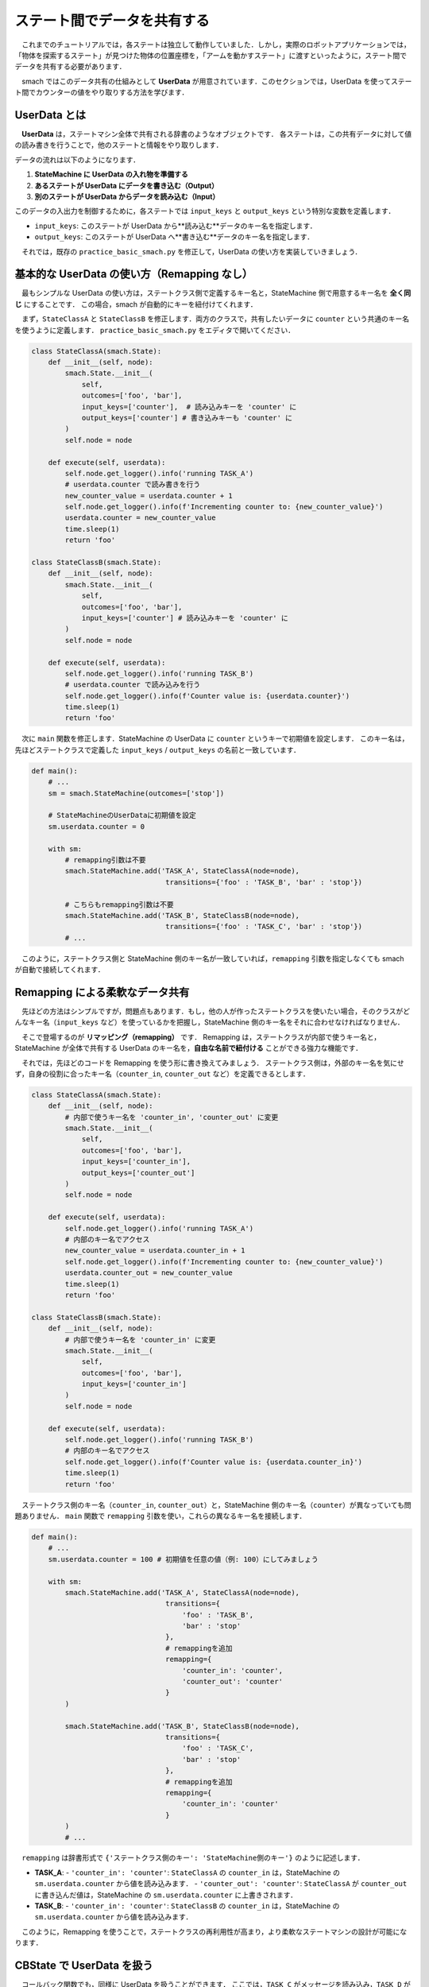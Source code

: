 #################################
ステート間でデータを共有する
#################################

　これまでのチュートリアルでは，各ステートは独立して動作していました．しかし，実際のロボットアプリケーションでは，「物体を探索するステート」が見つけた物体の位置座標を，「アームを動かすステート」に渡すといったように，ステート間でデータを共有する必要があります．

　smach ではこのデータ共有の仕組みとして **UserData** が用意されています．このセクションでは，UserData を使ってステート間でカウンターの値をやり取りする方法を学びます．

================
UserData とは
================

　**UserData** は，ステートマシン全体で共有される辞書のようなオブジェクトです．
各ステートは，この共有データに対して値の読み書きを行うことで，他のステートと情報をやり取りします．

データの流れは以下のようになります．

1.  **StateMachine に UserData の入れ物を準備する**
2.  **あるステートが UserData にデータを書き込む（Output）**
3.  **別のステートが UserData からデータを読み込む（Input）**

このデータの入出力を制御するために，各ステートでは ``input_keys`` と ``output_keys`` という特別な変数を定義します．

-   ``input_keys``: このステートが UserData から**読み込む**データのキー名を指定します．
-   ``output_keys``: このステートが UserData へ**書き込む**データのキー名を指定します．

　それでは，既存の ``practice_basic_smach.py`` を修正して，UserData の使い方を実装していきましょう．

==================================================
基本的な UserData の使い方（Remapping なし）
==================================================

　最もシンプルな UserData の使い方は，ステートクラス側で定義するキー名と，StateMachine 側で用意するキー名を **全く同じ** にすることです．
この場合，smach が自動的にキーを紐付けてくれます．

　まず，``StateClassA`` と ``StateClassB`` を修正します．両方のクラスで，共有したいデータに ``counter`` という共通のキー名を使うように定義します．
``practice_basic_smach.py`` をエディタで開いてください．

.. code:: python

    class StateClassA(smach.State):
        def __init__(self, node):
            smach.State.__init__(
                self,
                outcomes=['foo', 'bar'],
                input_keys=['counter'],  # 読み込みキーを 'counter' に
                output_keys=['counter'] # 書き込みキーも 'counter' に
            )
            self.node = node

        def execute(self, userdata):
            self.node.get_logger().info('running TASK_A')
            # userdata.counter で読み書きを行う
            new_counter_value = userdata.counter + 1
            self.node.get_logger().info(f'Incrementing counter to: {new_counter_value}')
            userdata.counter = new_counter_value
            time.sleep(1)
            return 'foo'

    class StateClassB(smach.State):
        def __init__(self, node):
            smach.State.__init__(
                self,
                outcomes=['foo', 'bar'],
                input_keys=['counter'] # 読み込みキーを 'counter' に
            )
            self.node = node

        def execute(self, userdata):
            self.node.get_logger().info('running TASK_B')
            # userdata.counter で読み込みを行う
            self.node.get_logger().info(f'Counter value is: {userdata.counter}')
            time.sleep(1)
            return 'foo'

　次に ``main`` 関数を修正します．StateMachine の UserData に ``counter`` というキーで初期値を設定します．
このキー名は，先ほどステートクラスで定義した ``input_keys`` / ``output_keys`` の名前と一致しています．

.. code:: python

    def main():
        # ...
        sm = smach.StateMachine(outcomes=['stop'])

        # StateMachineのUserDataに初期値を設定
        sm.userdata.counter = 0 

        with sm:
            # remapping引数は不要
            smach.StateMachine.add('TASK_A', StateClassA(node=node),
                                    transitions={'foo' : 'TASK_B', 'bar' : 'stop'})

            # こちらもremapping引数は不要
            smach.StateMachine.add('TASK_B', StateClassB(node=node),
                                    transitions={'foo' : 'TASK_C', 'bar' : 'stop'})
            # ...

　このように，ステートクラス側と StateMachine 側のキー名が一致していれば，``remapping`` 引数を指定しなくても smach が自動で接続してくれます．

==============================================
Remapping による柔軟なデータ共有
==============================================

　先ほどの方法はシンプルですが，問題点もあります．もし，他の人が作ったステートクラスを使いたい場合，そのクラスがどんなキー名（``input_keys`` など）を使っているかを把握し，StateMachine 側のキー名をそれに合わせなければなりません．

　そこで登場するのが **リマッピング（remapping）** です．
Remapping は，ステートクラスが内部で使うキー名と，StateMachine が全体で共有する UserData のキー名を，**自由な名前で紐付ける** ことができる強力な機能です．

　それでは，先ほどのコードを Remapping を使う形に書き換えてみましょう．
ステートクラス側は，外部のキー名を気にせず，自身の役割に合ったキー名（``counter_in``, ``counter_out`` など）を定義できるとします．

.. code:: python

    class StateClassA(smach.State):
        def __init__(self, node):
            # 内部で使うキー名を 'counter_in', 'counter_out' に変更
            smach.State.__init__(
                self,
                outcomes=['foo', 'bar'],
                input_keys=['counter_in'],
                output_keys=['counter_out']
            )
            self.node = node

        def execute(self, userdata):
            self.node.get_logger().info('running TASK_A')
            # 内部のキー名でアクセス
            new_counter_value = userdata.counter_in + 1
            self.node.get_logger().info(f'Incrementing counter to: {new_counter_value}')
            userdata.counter_out = new_counter_value
            time.sleep(1)
            return 'foo'

    class StateClassB(smach.State):
        def __init__(self, node):
            # 内部で使うキー名を 'counter_in' に変更
            smach.State.__init__(
                self,
                outcomes=['foo', 'bar'],
                input_keys=['counter_in']
            )
            self.node = node

        def execute(self, userdata):
            self.node.get_logger().info('running TASK_B')
            # 内部のキー名でアクセス
            self.node.get_logger().info(f'Counter value is: {userdata.counter_in}')
            time.sleep(1)
            return 'foo'

　ステートクラス側のキー名（``counter_in``, ``counter_out``）と，StateMachine 側のキー名（``counter``）が異なっていても問題ありません．
``main`` 関数で ``remapping`` 引数を使い，これらの異なるキー名を接続します．

.. code:: python

    def main():
        # ...
        sm.userdata.counter = 100 # 初期値を任意の値（例: 100）にしてみましょう

        with sm:
            smach.StateMachine.add('TASK_A', StateClassA(node=node),
                                    transitions={
                                        'foo' : 'TASK_B',
                                        'bar' : 'stop'
                                    },
                                    # remappingを追加
                                    remapping={
                                        'counter_in': 'counter',
                                        'counter_out': 'counter'
                                    }
            )

            smach.StateMachine.add('TASK_B', StateClassB(node=node),
                                    transitions={
                                        'foo' : 'TASK_C',
                                        'bar' : 'stop'
                                    },
                                    # remappingを追加
                                    remapping={
                                        'counter_in': 'counter'
                                    }
            )
            # ...

　``remapping`` は辞書形式で ``{'ステートクラス側のキー': 'StateMachine側のキー'}`` のように記述します．

-   **TASK_A**:
    -   ``'counter_in': 'counter'``: ``StateClassA`` の ``counter_in`` は，StateMachine の ``sm.userdata.counter`` から値を読み込みます．
    -   ``'counter_out': 'counter'``: ``StateClassA`` が ``counter_out`` に書き込んだ値は，StateMachine の ``sm.userdata.counter`` に上書きされます．
-   **TASK_B**:
    -   ``'counter_in': 'counter'``: ``StateClassB`` の ``counter_in`` は，StateMachine の ``sm.userdata.counter`` から値を読み込みます．

　このように，Remapping を使うことで，ステートクラスの再利用性が高まり，より柔軟なステートマシンの設計が可能になります．

==================================
CBState で UserData を扱う
==================================

　コールバック関数でも，同様に UserData を扱うことができます．
ここでは，``TASK_C`` がメッセージを読み込み，``TASK_D`` がメッセージを更新する処理を追加してみましょう．

　まず，コールバック関数 ``task_c_cb`` と ``task_d_cb`` の ``@smach.cb_interface`` デコレータに ``input_keys`` / ``output_keys`` を追加します．

.. code:: python

    @smach.cb_interface(outcomes=['foo', 'bar'],
                        input_keys=['message_in'])
    def task_c_cb(userdata, node):
        node.get_logger().info('running TASK_C')
        # userdataからメッセージを読み込んで表示
        node.get_logger().info(f'Message is: "{userdata.message_in}"')
        time.sleep(1)
        return 'foo'

    @smach.cb_interface(outcomes=['foo', 'bar'],
                        output_keys=['message_out'])
    def task_d_cb(userdata, node):
        node.get_logger().info('running TASK_D')
        # userdataに新しいメッセージを書き込む
        userdata.message_out = f'Hello from TASK_D at {time.time()}'
        node.get_logger().info('Message updated.')
        time.sleep(1)
        return 'foo'

　クラスベースのステートと同様に，引数 ``userdata`` を通じてデータにアクセスします．

　次に ``main`` 関数を修正します．
まず，StateMachine の UserData に新しいキー ``message`` を追加します．

.. code:: python

    def main():
        # ...
        sm.userdata.counter = 100
        # 新しいUserDataキーを追加
        sm.userdata.message = 'Initial Message'
        # ...

　最後に，``TASK_C`` と ``TASK_D`` を定義している ``smach.StateMachine.add()`` に ``remapping`` を設定します．
``input_keys`` / ``output_keys`` はデコレータで既に定義済みのため，``smach.CBState`` の引数には含めない点に注意してください．

.. code:: python
    
    def main():
        # ...
        with sm:
            # ... TASK_A, TASK_B は省略 ...
            
            smach.StateMachine.add('TASK_C',
                                   smach.CBState(task_c_cb,
                                                 cb_kwargs={'node': node}),
                                   transitions={'foo': 'TASK_D',
                                                'bar': 'stop'},
                                   remapping={'message_in': 'message'}) # remapping を追加

            smach.StateMachine.add('TASK_D',
                                   smach.CBState(task_d_cb,
                                                 cb_kwargs={'node': node}),
                                   transitions={'foo': 'TASK_A',
                                                'bar': 'stop'},
                                   remapping={'message_out': 'message'}) # remapping を追加
        # ...

　これで，コールバック関数ベースのステートでも UserData の共有ができるようになりました．

==============
コード完成図
==============

　最終的な ``practice_basic_smach.py`` のコード全体は以下のようになります（Remapping を使用したバージョン）．

.. code:: python

    #!/usr/bin/env python3
    from rclpy.node import Node
    import rclpy
    import smach
    import time

    class StateClassA(smach.State):
        def __init__(self, node):
            smach.State.__init__(
                self,
                outcomes=['foo', 'bar'],
                input_keys=['counter_in'],
                output_keys=['counter_out']
            )
            self.node = node

        def execute(self, userdata):
            self.node.get_logger().info('running TASK_A')
            new_counter_value = userdata.counter_in + 1
            self.node.get_logger().info(f'Incrementing counter to: {new_counter_value}')
            userdata.counter_out = new_counter_value
            time.sleep(1)
            return 'foo'

    class StateClassB(smach.State):
        def __init__(self, node):
            smach.State.__init__(
                self,
                outcomes=['foo', 'bar'],
                input_keys=['counter_in']
            )
            self.node = node

        def execute(self, userdata):
            self.node.get_logger().info('running TASK_B')
            self.node.get_logger().info(f'Counter value is: {userdata.counter_in}')
            time.sleep(1)
            return 'foo'
            
    @smach.cb_interface(outcomes=['foo', 'bar'],
                        input_keys=['message_in'])
    def task_c_cb(userdata, node):
        node.get_logger().info('running TASK_C')
        node.get_logger().info(f'Message is: "{userdata.message_in}"')
        time.sleep(1)
        return 'foo'

    @smach.cb_interface(outcomes=['foo', 'bar'],
                        output_keys=['message_out'])
    def task_d_cb(userdata, node):
        node.get_logger().info('running TASK_D')
        userdata.message_out = f'Hello from TASK_D at {time.time()}'
        node.get_logger().info('Message updated.')
        time.sleep(1)
        return 'foo'

    def main():
        rclpy.init()
        node = Node('practice_basic_smach_node')
        sm = smach.StateMachine(outcomes=['stop'])
        sm.userdata.counter = 100
        sm.userdata.message = 'Initial Message'

        with sm:
            smach.StateMachine.add('TASK_A', StateClassA(node=node),
                                    transitions={
                                        'foo' : 'TASK_B',
                                        'bar' : 'stop'
                                    },
                                    remapping={
                                        'counter_in': 'counter',
                                        'counter_out': 'counter'
                                    }
            )
            smach.StateMachine.add('TASK_B', StateClassB(node=node),
                                    transitions={
                                        'foo' : 'TASK_C',
                                        'bar' : 'stop'
                                    },
                                    remapping={
                                        'counter_in': 'counter'
                                    }
            )
            smach.StateMachine.add('TASK_C',
                                   smach.CBState(task_c_cb,
                                                 cb_kwargs={'node': node}),
                                   transitions={'foo': 'TASK_D',
                                                'bar': 'stop'},
                                   remapping={'message_in': 'message'})

            smach.StateMachine.add('TASK_D',
                                   smach.CBState(task_d_cb,
                                                 cb_kwargs={'node': node}),
                                   transitions={'foo': 'TASK_A',
                                                'bar': 'stop'},
                                   remapping={'message_out': 'message'})
        outcome = sm.execute()

    if __name__ == '__main__':
        main()

========================
ステートマシーンの実行
========================

　ファイルを保存したら，パッケージをビルドして実行しましょう．

.. code-block:: bash

    colcon build --symlink-install --packages-select ros2_workshop
    source install/setup.bash
    ros2 run ros2_workshop practice_basic_smach_node

　実行すると，カウンターとメッセージが各ステートで更新・表示される様子が確認できます．

.. code::

    [INFO] [practice_basic_smach_node]: running TASK_A
    [INFO] [practice_basic_smach_node]: Incrementing counter to: 101
    [INFO] [practice_basic_smach_node]: running TASK_B
    [INFO] [practice_basic_smach_node]: Counter value is: 101
    [INFO] [practice_basic_smach_node]: running TASK_C
    [INFO] [practice_basic_smach_node]: Message is: "Initial Message"
    [INFO] [practice_basic_smach_node]: running TASK_D
    [INFO] [practice_basic_smach_node]: Message updated.
    ...

　これでステート間でデータを共有する方法の解説は終了です．

